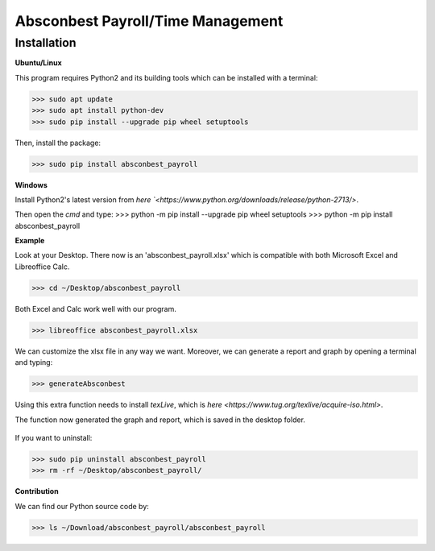 Absconbest Payroll/Time Management
==================================

Installation
------------

**Ubuntu/Linux**

This program requires Python2 and its building tools which can be installed with a terminal:

>>> sudo apt update
>>> sudo apt install python-dev
>>> sudo pip install --upgrade pip wheel setuptools 

Then, install the package:

>>> sudo pip install absconbest_payroll 

**Windows**

Install Python2's latest version from `here
`<https://www.python.org/downloads/release/python-2713/>`.

Then open the *cmd* and type: 
>>> python -m pip install --upgrade pip wheel setuptools
>>> python -m pip install absconbest_payroll

**Example**

Look at your Desktop. There now is an 'absconbest_payroll.xlsx' which is compatible with both Microsoft Excel and Libreoffice Calc.

>>> cd ~/Desktop/absconbest_payroll

Both Excel and Calc work well with our program.

>>> libreoffice absconbest_payroll.xlsx

.. image:: pics/xlsx.png
   :target: http://pandas.pydata.org/pandas-docs/stable/generated/pandas.read_excel.html


We can customize the xlsx file in any way we want. 
Moreover, we can generate a report and graph by opening a terminal and typing:

>>> generateAbsconbest

Using this extra function needs to install *texLive*, which is `here
<https://www.tug.org/texlive/acquire-iso.html>`.

.. image:: pics/plotly.png
   :target: https://plot.ly

The function now generated the graph and report, which is saved in the desktop folder.

 .. image:: pics/pylatex.png
   :target: https://github.com/JelteF/PyLaTeX

If you want to uninstall:

>>> sudo pip uninstall absconbest_payroll
>>> rm -rf ~/Desktop/absconbest_payroll/

**Contribution**

We can find our Python source code by: 

>>> ls ~/Download/absconbest_payroll/absconbest_payroll

.. image:: https://cdn.rawgit.com/syl20bnr/spacemacs/442d025779da2f62fc86c2082703697714db6514/assets/spacemacs-badge.svg
   :target: http://spacemacs.org
